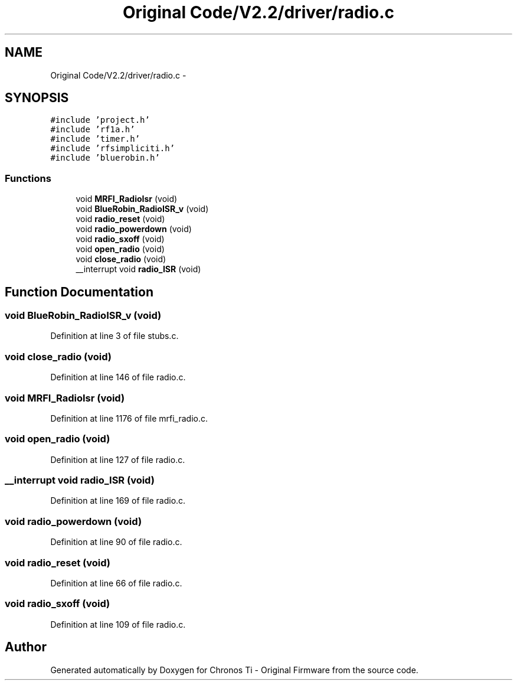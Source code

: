 .TH "Original Code/V2.2/driver/radio.c" 3 "Sun Jun 16 2013" "Version VER 0.0" "Chronos Ti - Original Firmware" \" -*- nroff -*-
.ad l
.nh
.SH NAME
Original Code/V2.2/driver/radio.c \- 
.SH SYNOPSIS
.br
.PP
\fC#include 'project\&.h'\fP
.br
\fC#include 'rf1a\&.h'\fP
.br
\fC#include 'timer\&.h'\fP
.br
\fC#include 'rfsimpliciti\&.h'\fP
.br
\fC#include 'bluerobin\&.h'\fP
.br

.SS "Functions"

.in +1c
.ti -1c
.RI "void \fBMRFI_RadioIsr\fP (void)"
.br
.ti -1c
.RI "void \fBBlueRobin_RadioISR_v\fP (void)"
.br
.ti -1c
.RI "void \fBradio_reset\fP (void)"
.br
.ti -1c
.RI "void \fBradio_powerdown\fP (void)"
.br
.ti -1c
.RI "void \fBradio_sxoff\fP (void)"
.br
.ti -1c
.RI "void \fBopen_radio\fP (void)"
.br
.ti -1c
.RI "void \fBclose_radio\fP (void)"
.br
.ti -1c
.RI "__interrupt void \fBradio_ISR\fP (void)"
.br
.in -1c
.SH "Function Documentation"
.PP 
.SS "void \fBBlueRobin_RadioISR_v\fP (void)"
.PP
Definition at line 3 of file stubs\&.c\&.
.SS "void \fBclose_radio\fP (void)"
.PP
Definition at line 146 of file radio\&.c\&.
.SS "void \fBMRFI_RadioIsr\fP (void)"
.PP
Definition at line 1176 of file mrfi_radio\&.c\&.
.SS "void \fBopen_radio\fP (void)"
.PP
Definition at line 127 of file radio\&.c\&.
.SS "__interrupt void \fBradio_ISR\fP (void)"
.PP
Definition at line 169 of file radio\&.c\&.
.SS "void \fBradio_powerdown\fP (void)"
.PP
Definition at line 90 of file radio\&.c\&.
.SS "void \fBradio_reset\fP (void)"
.PP
Definition at line 66 of file radio\&.c\&.
.SS "void \fBradio_sxoff\fP (void)"
.PP
Definition at line 109 of file radio\&.c\&.
.SH "Author"
.PP 
Generated automatically by Doxygen for Chronos Ti - Original Firmware from the source code\&.
